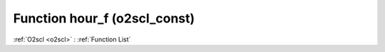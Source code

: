 Function hour_f (o2scl_const)
=============================

:ref:`O2scl <o2scl>` : :ref:`Function List`

.. doxygenfunction:: o2scl_const::hour_f
